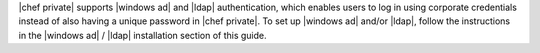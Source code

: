 .. The contents of this file may be included in multiple topics.
.. This file should not be changed in a way that hinders its ability to appear in multiple documentation sets.

|chef private| supports |windows ad| and |ldap| authentication, which enables users to log in using corporate credentials instead of also having a unique password in |chef private|. To set up |windows ad| and/or |ldap|, follow the instructions in the |windows ad| / |ldap| installation section of this guide.
